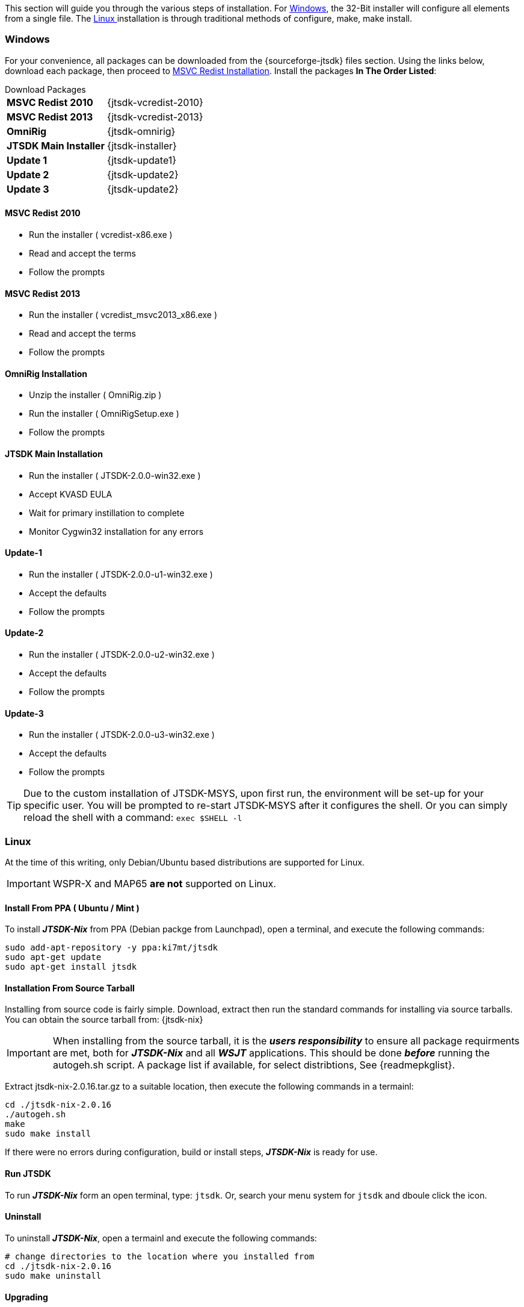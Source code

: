 This section will guide you through the various steps of installation. For
<<INSTALLWINDOWS,Windows>>, the 32-Bit installer will configure all elements
from a single file. The <<INSTALLLINUX,Linux >> installation is through
traditional methods of configure, make, make install.

[[INSTALLWINDOWS]]
=== Windows
For your convenience, all packages can be downloaded from the {sourceforge-jtsdk}
files section. Using the links below, download each package, then proceed to
<<MSCVINSTALL,MSVC Redist Installation>>. Install the packages *In The Order Listed*:

[horizontal]
.Download Packages
*MSVC Redist 2010*:: {jtsdk-vcredist-2010}
*MSVC Redist 2013*:: {jtsdk-vcredist-2013}
*OmniRig*:: {jtsdk-omnirig}
*JTSDK Main Installer*:: {jtsdk-installer}
*Update 1*:: {jtsdk-update1}
*Update 2*:: {jtsdk-update2}
*Update 3*:: {jtsdk-update2}

[[MSCVINSTALL]]
==== MSVC Redist 2010
* Run the installer ( vcredist-x86.exe )
* Read and accept the terms
* Follow the prompts

==== MSVC Redist 2013
* Run the installer ( vcredist_msvc2013_x86.exe )
* Read and accept the terms
* Follow the prompts

==== OmniRig Installation
* Unzip the installer ( OmniRig.zip )
* Run the installer ( OmniRigSetup.exe )
* Follow the prompts

==== JTSDK Main Installation
* Run the installer ( JTSDK-2.0.0-win32.exe )
* Accept KVASD EULA
* Wait for primary instillation to complete
* Monitor Cygwin32 installation for any errors

==== Update-1
* Run the installer ( JTSDK-2.0.0-u1-win32.exe )
* Accept the defaults
* Follow the prompts

==== Update-2
* Run the installer ( JTSDK-2.0.0-u2-win32.exe )
* Accept the defaults
* Follow the prompts

==== Update-3
* Run the installer ( JTSDK-2.0.0-u3-win32.exe )
* Accept the defaults
* Follow the prompts


TIP: Due to the custom installation of JTSDK-MSYS, upon first run, the
environment will be set-up for your specific user.  You will be prompted to
re-start JTSDK-MSYS after it configures the shell. Or you can simply reload the
shell with a command: `exec $SHELL -l`


[[INSTALLLINUX]]
=== Linux
At the time of this writing, only Debian/Ubuntu based distributions are
supported for Linux.

IMPORTANT:  WSPR-X and MAP65 *are not* supported on Linux.

[[UBUNTUMINT]]
==== Install From PPA ( Ubuntu / Mint )
To install **_JTSDK-Nix_** from PPA (Debian packge from Launchpad), open a
terminal, and execute the following commands:

-----
sudo add-apt-repository -y ppa:ki7mt/jtsdk
sudo apt-get update
sudo apt-get install jtsdk
-----

==== Installation From Source Tarball
Installing from source code is fairly simple. Download, extract then run the 
standard commands for installing via source tarballs. You can obtain
the source tarball from: {jtsdk-nix}

IMPORTANT: When installing from the source tarball, it is the **_users responsibility_**
to ensure all package requirments are met, both for **_JTSDK-Nix_** and all
**_WSJT_** applications. This should be done **_before_** running the
autogeh.sh script. A package list if available, for select distribtions,
See {readmepkglist}.

Extract jtsdk-nix-2.0.16.tar.gz to a suitable location, then execute the following
commands in a termainl:

-----
cd ./jtsdk-nix-2.0.16
./autogeh.sh
make
sudo make install
-----

If there were no errors during configuration, build or install steps,
**_JTSDK-Nix_** is ready for use.


==== Run JTSDK
To run **_JTSDK-Nix_** form an open terminal, type: `jtsdk`. Or, search your menu
system for `jtsdk` and dboule click the icon.


==== Uninstall
To uninstall **_JTSDK-Nix_**, open a termainl and execute the following commands:

-----
# change directories to the location where you installed from
cd ./jtsdk-nix-2.0.16      
sudo make uninstall
-----

==== Upgrading
If you are upgrading **_JTSDK-Nix_** to a newer version, perform an *Uninstall*
first, then proceed with a normal source install.

==== POTENTIAL ISSUES

[WARNING]
====
- The Mint 17.1 / 17.2 Cinnamon Desktop installs python-numpy as part of it's
default installation. If you encounter `PObject Errors` when running **_WSPR_** or
**_WSJT_**, more than likely this is the cause.

- **_WSPR_** and **_WSJT_** require python3-numpy. To resolve, remove python-numpy,
but be warned, this may cause unexpected behavior in your Desktop Environment.
====
